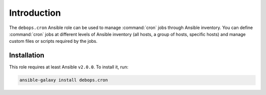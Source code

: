 Introduction
============

The ``debops.cron`` Ansible role can be used to manage :command:`cron` jobs
through Ansible inventory. You can define :command:`cron` jobs at different
levels of Ansible inventory (all hosts, a group of hosts, specific hosts) and
manage custom files or scripts required by the jobs.


Installation
~~~~~~~~~~~~

This role requires at least Ansible ``v2.0.0``. To install it, run:

.. code-block:: console

   ansible-galaxy install debops.cron

..
 Local Variables:
 mode: rst
 ispell-local-dictionary: "american"
 End:
